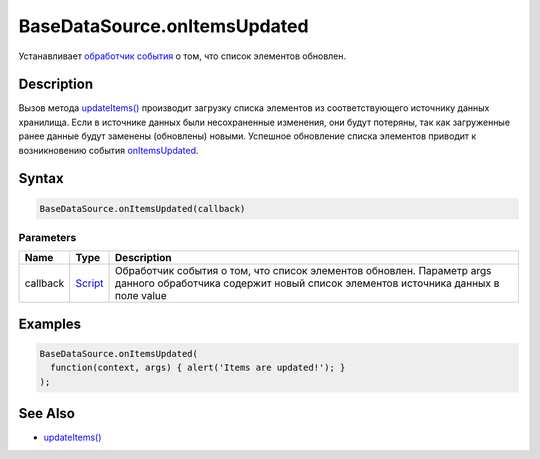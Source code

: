 BaseDataSource.onItemsUpdated
=============================

Устанавливает `обработчик события <../../../Script/>`__ о том, что
список элементов обновлен.

Description
-----------

Вызов метода `updateItems() <../BaseDataSource.updateItems.html>`__
производит загрузку списка элементов из соответствующего источнику
данных хранилища. Если в источнике данных были несохраненные изменения,
они будут потеряны, так как загруженные ранее данные будут заменены
(обновлены) новыми. Успешное обновление списка элементов приводит к
возникновению события
`onItemsUpdated <../BaseDataSource.onItemsUpdated.html>`__.

Syntax
------

.. code:: js

    BaseDataSource.onItemsUpdated(callback)

Parameters
~~~~~~~~~~

.. list-table::
   :header-rows: 1

   * - Name
     - Type
     - Description
   * - callback
     - `Script <../../../Script/>`__
     - Обработчик события о том, что список элементов обновлен. Параметр args данного обработчика содержит новый список элементов источника данных в поле value


Examples
--------

.. code:: js

    BaseDataSource.onItemsUpdated(
      function(context, args) { alert('Items are updated!'); }
    );

See Also
--------

-  `updateItems() <../BaseDataSource.updateItems.html>`__
